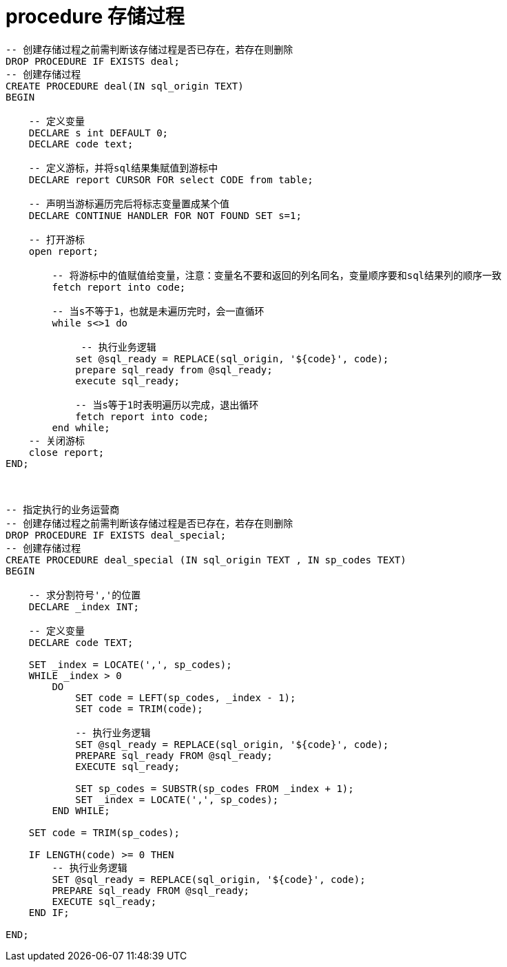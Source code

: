 
= procedure 存储过程

[source,sql]
----

-- 创建存储过程之前需判断该存储过程是否已存在，若存在则删除
DROP PROCEDURE IF EXISTS deal;
-- 创建存储过程
CREATE PROCEDURE deal(IN sql_origin TEXT)
BEGIN

    -- 定义变量
    DECLARE s int DEFAULT 0;
    DECLARE code text;

    -- 定义游标，并将sql结果集赋值到游标中
    DECLARE report CURSOR FOR select CODE from table;

    -- 声明当游标遍历完后将标志变量置成某个值
    DECLARE CONTINUE HANDLER FOR NOT FOUND SET s=1;

    -- 打开游标
    open report;

        -- 将游标中的值赋值给变量，注意：变量名不要和返回的列名同名，变量顺序要和sql结果列的顺序一致
        fetch report into code;

        -- 当s不等于1，也就是未遍历完时，会一直循环
        while s<>1 do

             -- 执行业务逻辑
            set @sql_ready = REPLACE(sql_origin, '${code}', code);
            prepare sql_ready from @sql_ready;
            execute sql_ready;

            -- 当s等于1时表明遍历以完成，退出循环
            fetch report into code;
        end while;
    -- 关闭游标
    close report;
END;



-- 指定执行的业务运营商
-- 创建存储过程之前需判断该存储过程是否已存在，若存在则删除
DROP PROCEDURE IF EXISTS deal_special;
-- 创建存储过程
CREATE PROCEDURE deal_special (IN sql_origin TEXT , IN sp_codes TEXT)
BEGIN

    -- 求分割符号','的位置
    DECLARE _index INT;

    -- 定义变量
    DECLARE code TEXT;

    SET _index = LOCATE(',', sp_codes);
    WHILE _index > 0
        DO
            SET code = LEFT(sp_codes, _index - 1);
            SET code = TRIM(code);

            -- 执行业务逻辑
            SET @sql_ready = REPLACE(sql_origin, '${code}', code);
            PREPARE sql_ready FROM @sql_ready;
            EXECUTE sql_ready;

            SET sp_codes = SUBSTR(sp_codes FROM _index + 1);
            SET _index = LOCATE(',', sp_codes);
        END WHILE;

    SET code = TRIM(sp_codes);

    IF LENGTH(code) >= 0 THEN
        -- 执行业务逻辑
        SET @sql_ready = REPLACE(sql_origin, '${code}', code);
        PREPARE sql_ready FROM @sql_ready;
        EXECUTE sql_ready;
    END IF;

END;

----
